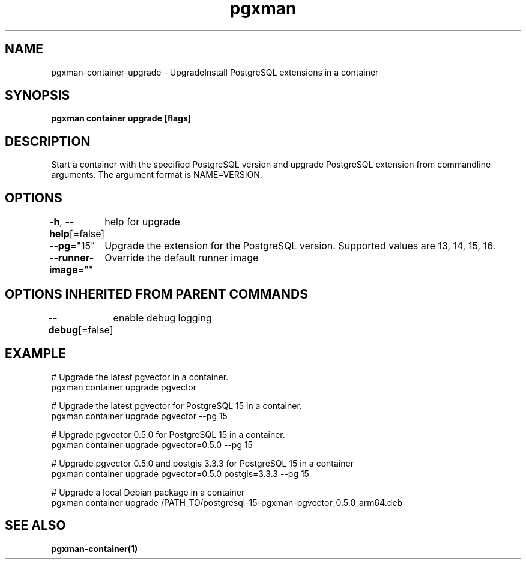 .nh
.TH "pgxman" "1" "Nov 2023" "pgxman" "PostgreSQL Extension Manager"

.SH NAME
.PP
pgxman-container-upgrade - UpgradeInstall PostgreSQL extensions in a container


.SH SYNOPSIS
.PP
\fBpgxman container upgrade [flags]\fP


.SH DESCRIPTION
.PP
Start a container with the specified PostgreSQL version and upgrade
PostgreSQL extension from commandline arguments. The argument format
is NAME=VERSION.


.SH OPTIONS
.PP
\fB-h\fP, \fB--help\fP[=false]
	help for upgrade

.PP
\fB--pg\fP="15"
	Upgrade the extension for the PostgreSQL version. Supported values are 13, 14, 15, 16.

.PP
\fB--runner-image\fP=""
	Override the default runner image


.SH OPTIONS INHERITED FROM PARENT COMMANDS
.PP
\fB--debug\fP[=false]
	enable debug logging


.SH EXAMPLE
.EX
  # Upgrade the latest pgvector in a container.
  pgxman container upgrade pgvector

  # Upgrade the latest pgvector for PostgreSQL 15 in a container.
  pgxman container upgrade pgvector --pg 15

  # Upgrade pgvector 0.5.0 for PostgreSQL 15 in a container.
  pgxman container upgrade pgvector=0.5.0 --pg 15

  # Upgrade pgvector 0.5.0 and postgis 3.3.3 for PostgreSQL 15 in a container
  pgxman container upgrade pgvector=0.5.0 postgis=3.3.3 --pg 15

  # Upgrade a local Debian package in a container
  pgxman container upgrade /PATH_TO/postgresql-15-pgxman-pgvector_0.5.0_arm64.deb

.EE


.SH SEE ALSO
.PP
\fBpgxman-container(1)\fP
